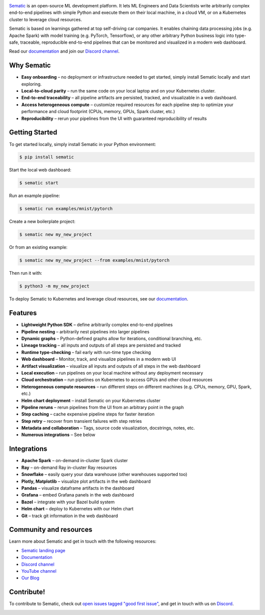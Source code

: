 

.. image:: https://raw.githubusercontent.com/sematic-ai/sematic/main/docs/images/Logo_README.png
   :target: https://raw.githubusercontent.com/sematic-ai/sematic/main/docs/images/Logo_README.png
   :alt: Sematic Logo



.. image:: https://img.shields.io/pypi/v/sematic/0.28.0?style=for-the-badge
   :target: https://img.shields.io/pypi/v/sematic/0.28.0?style=for-the-badge
   :alt: PyPI


.. image:: https://img.shields.io/circleci/build/github/sematic-ai/sematic/main?label=CircleCI&style=for-the-badge&token=c8e0115ddccadc17b98ab293b32cad27026efb25
   :target: https://app.circleci.com/pipelines/github/sematic-ai/sematic?branch=main&filter=all
   :alt: CircleCI


.. image:: https://img.shields.io/pypi/l/sematic?style=for-the-badge
   :target: https://img.shields.io/pypi/l/sematic?style=for-the-badge
   :alt: PyPI - License


.. image:: https://img.shields.io/badge/Python-3.8-blue?style=for-the-badge&logo=none
   :target: https://python.org
   :alt: Python 3.8


.. image:: https://img.shields.io/badge/Python-3.9-blue?style=for-the-badge&logo=none
   :target: https://python.org
   :alt: Python 3.9


.. image:: https://img.shields.io/badge/Python-3.10-blue?style=for-the-badge&logo=none
   :target: https://python.org
   :alt: Python 3.10


.. image:: https://img.shields.io/discord/983789877927747714?label=DISCORD&style=for-the-badge
   :target: https://img.shields.io/discord/983789877927747714?label=DISCORD&style=for-the-badge
   :alt: Discord


.. image:: https://img.shields.io/badge/Made_by-Sematic_🦊-E19632?style=for-the-badge&logo=none
   :target: https://sematic.dev
   :alt: Made By Sematic


.. image:: https://img.shields.io/pypi/dm/sematic?style=for-the-badge
   :target: https://img.shields.io/pypi/dm/sematic?style=for-the-badge
   :alt: PyPI - Downloads



.. image:: https://raw.githubusercontent.com/sematic-ai/sematic/main/docs/images/Screenshot_README_2.png
   :target: https://raw.githubusercontent.com/sematic-ai/sematic/main/docs/images/Screenshot_README_2.png
   :alt: Sematic Screenshot


`Sematic <https://sematic.dev>`_ is an open-source ML development platform. It
lets ML Engineers and Data Scientists write arbitrarily complex end-to-end
pipelines with simple Python and execute them on their local machine, in a cloud
VM, or on a Kubernetes cluster to leverage cloud resources.

Sematic is based on learnings gathered at top self-driving car companies. It
enables chaining data processing jobs (e.g. Apache Spark) with model training
(e.g. PyTorch, Tensorflow), or any other arbitrary Python business logic into
type-safe, traceable, reproducible end-to-end pipelines that can be monitored
and visualized in a modern web dashboard.

Read our `documentation <https://docs.sematic.dev>`_ and join our `Discord
channel <https://discord.gg/4KZJ6kYVax>`_.

Why Sematic
-----------


* **Easy onboarding** – no deployment or infrastructure needed to get started,
  simply install Sematic locally and start exploring.
* **Local-to-cloud parity** – run the same code on your local laptop and on your
  Kubernetes cluster.
* **End-to-end traceability** – all pipeline artifacts are persisted, tracked,
  and visualizable in a web dashboard.
* **Access heterogeneous compute** – customize required resources for each
  pipeline step to optimize your performance and cloud footprint (CPUs, memory,
  GPUs, Spark cluster, etc.)
* **Reproducibility** – rerun your pipelines from the UI with guaranteed
  reproducibility of results

Getting Started
---------------

To get started locally, simply install Sematic in your Python environment:

.. code-block:: shell

   $ pip install sematic

Start the local web dashboard:

.. code-block:: shell

   $ sematic start

Run an example pipeline:

.. code-block:: shell

   $ sematic run examples/mnist/pytorch

Create a new boilerplate project:

.. code-block:: shell

   $ sematic new my_new_project

Or from an existing example:

.. code-block:: shell

   $ sematic new my_new_project --from examples/mnist/pytorch

Then run it with:

.. code-block:: shell

   $ python3 -m my_new_project

To deploy Sematic to Kubernetes and leverage cloud resources, see our
`documentation <https://docs.sematic.dev>`_.

Features
--------


* **Lightweight Python SDK** – define arbitrarily complex end-to-end pipelines
* **Pipeline nesting** – arbitrarily nest pipelines into larger pipelines
* **Dynamic graphs** – Python-defined graphs allow for iterations, conditional
  branching, etc.
* **Lineage tracking** – all inputs and outputs of all steps are persisted and
  tracked
* **Runtime type-checking** – fail early with run-time type checking
* **Web dashboard** – Monitor, track, and visualize pipelines in a modern web UI
* **Artifact visualization** – visualize all inputs and outputs of all steps in
  the web dashboard
* **Local execution** – run pipelines on your local machine without any
  deployment necessary
* **Cloud orchestration** – run pipelines on Kubernetes to access GPUs and other
  cloud resources
* **Heterogeneous compute resources** – run different steps on different
  machines (e.g. CPUs, memory, GPU, Spark, etc.)
* **Helm chart deployment** – install Sematic on your Kubernetes cluster
* **Pipeline reruns** – rerun pipelines from the UI from an arbitrary point in
  the graph
* **Step caching** – cache expensive pipeline steps for faster iteration
* **Step retry** – recover from transient failures with step retries
* **Metadata and collaboration** – Tags, source code visualization, docstrings,
  notes, etc.
* **Numerous integrations** – See below

Integrations
------------


* **Apache Spark** – on-demand in-cluster Spark cluster
* **Ray** – on-demand Ray in-cluster Ray resources
* **Snowflake** – easily query your data warehouse (other warehouses supported
  too)
* **Plotly, Matplotlib** – visualize plot artifacts in the web dashboard
* **Pandas** – visualize dataframe artifacts in the dashboard
* **Grafana** – embed Grafana panels in the web dashboard
* **Bazel** – integrate with your Bazel build system
* **Helm chart** – deploy to Kubernetes with our Helm chart
* **Git** – track git information in the web dashboard

Community and resources
-----------------------

Learn more about Sematic and get in touch with the following resources:


* `Sematic landing page <https://sematic.dev>`_
* `Documentation <https://docs.sematic.dev>`_
* `Discord channel <https://discord.gg/4KZJ6kYVax>`_
* `YouTube channel <https://www.youtube.com/@sematic-ai>`_
* `Our Blog <https://sematic.dev/blog>`_

Contribute!
-----------

To contribute to Sematic, check out `open issues tagged "good first
issue" <https://github.com/sematic-ai/sematic/issues?q=is%3Aopen+is%3Aissue+label%3A%22good+first+issue%22>`_\ ,
and get in touch with us on `Discord <https://discord.gg/4KZJ6kYVax>`_.


.. image:: https://static.scarf.sh/a.png?x-pxid=80c3593f-25a0-4b06-90a1-0b670a6567d4
   :target: https://static.scarf.sh/a.png?x-pxid=80c3593f-25a0-4b06-90a1-0b670a6567d4
   :alt: scarf pixel

